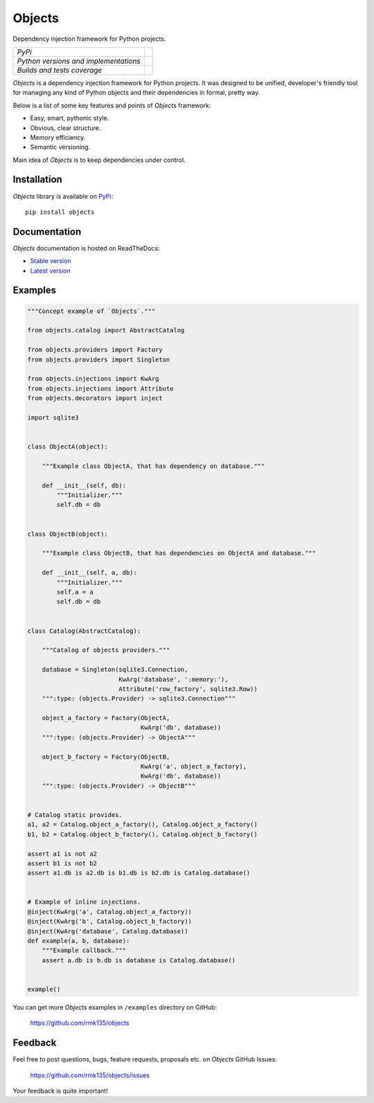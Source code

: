 Objects
=======

Dependency injection framework for Python projects.

+---------------------------------------+-------------------------------------------------------------------+
| *PyPi*                                | .. image:: https://img.shields.io/pypi/v/Objects.svg              |
|                                       |    :target: https://pypi.python.org/pypi/Objects/                 |
|                                       |    :alt: Latest Version                                           |
|                                       | .. image:: https://img.shields.io/pypi/dm/Objects.svg             |
|                                       |    :target: https://pypi.python.org/pypi/Objects/                 |
|                                       |    :alt: Downloads                                                |
|                                       | .. image:: https://img.shields.io/pypi/l/Objects.svg              |
|                                       |    :target: https://pypi.python.org/pypi/Objects/                 |
|                                       |    :alt: License                                                  |
+---------------------------------------+-------------------------------------------------------------------+
| *Python versions and implementations* | .. image:: https://img.shields.io/pypi/pyversions/Objects.svg     |
|                                       |    :target: https://pypi.python.org/pypi/Objects/                 |
|                                       |    :alt: Supported Python versions                                |
|                                       | .. image:: https://img.shields.io/pypi/implementation/Objects.svg |
|                                       |    :target: https://pypi.python.org/pypi/Objects/                 |
|                                       |    :alt: Supported Python implementations                         |
+---------------------------------------+-------------------------------------------------------------------+
| *Builds and tests coverage*           | .. image:: https://travis-ci.org/rmk135/objects.svg?branch=master |
|                                       |    :target: https://travis-ci.org/rmk135/objects                  |
|                                       |    :alt: Build Status                                             |
|                                       | .. image:: https://coveralls.io/repos/rmk135/objects/badge.svg    |
|                                       |    :target: https://coveralls.io/r/rmk135/objects                 |
|                                       |    :alt: Coverage Status                                          |
+---------------------------------------+-------------------------------------------------------------------+

*Objects* is a dependency injection framework for Python projects. 
It was designed to be unified, developer's friendly tool for managing any kind
of Python objects and their dependencies in formal, pretty way.

Below is a list of some key features and points of *Objects* framework:

- Easy, smart, pythonic style.
- Obvious, clear structure.
- Memory efficiency.
- Semantic versioning.

Main idea of *Objects* is to keep dependencies under control.

Installation
------------

*Objects* library is available on PyPi_::

    pip install objects

Documentation
-------------

*Objects* documentation is hosted on ReadTheDocs:

- `Stable version`_
- `Latest version`_

Examples
--------

.. code-block:: python

    """Concept example of `Objects`."""

    from objects.catalog import AbstractCatalog

    from objects.providers import Factory
    from objects.providers import Singleton

    from objects.injections import KwArg
    from objects.injections import Attribute
    from objects.decorators import inject

    import sqlite3


    class ObjectA(object):

        """Example class ObjectA, that has dependency on database."""

        def __init__(self, db):
            """Initializer."""
            self.db = db


    class ObjectB(object):

        """Example class ObjectB, that has dependencies on ObjectA and database."""

        def __init__(self, a, db):
            """Initializer."""
            self.a = a
            self.db = db


    class Catalog(AbstractCatalog):

        """Catalog of objects providers."""

        database = Singleton(sqlite3.Connection,
                             KwArg('database', ':memory:'),
                             Attribute('row_factory', sqlite3.Row))
        """:type: (objects.Provider) -> sqlite3.Connection"""

        object_a_factory = Factory(ObjectA,
                                   KwArg('db', database))
        """:type: (objects.Provider) -> ObjectA"""

        object_b_factory = Factory(ObjectB,
                                   KwArg('a', object_a_factory),
                                   KwArg('db', database))
        """:type: (objects.Provider) -> ObjectB"""


    # Catalog static provides.
    a1, a2 = Catalog.object_a_factory(), Catalog.object_a_factory()
    b1, b2 = Catalog.object_b_factory(), Catalog.object_b_factory()

    assert a1 is not a2
    assert b1 is not b2
    assert a1.db is a2.db is b1.db is b2.db is Catalog.database()


    # Example of inline injections.
    @inject(KwArg('a', Catalog.object_a_factory))
    @inject(KwArg('b', Catalog.object_b_factory))
    @inject(KwArg('database', Catalog.database))
    def example(a, b, database):
        """Example callback."""
        assert a.db is b.db is database is Catalog.database()


    example()

You can get more *Objects* examples in ``/examples`` directory on
GitHub:

    https://github.com/rmk135/objects


Feedback
--------

Feel free to post questions, bugs, feature requests, proposals etc. on
*Objects*  GitHub Issues:

    https://github.com/rmk135/objects/issues

Your feedback is quite important!


.. _PyPi: https://pypi.python.org/pypi/Objects
.. _Stable version: http://objects.readthedocs.org/en/stable/
.. _Latest version: http://objects.readthedocs.org/en/latest/
.. _SLOC: http://en.wikipedia.org/wiki/Source_lines_of_code
.. _SOLID: http://en.wikipedia.org/wiki/SOLID_%28object-oriented_design%29
.. _IoC: http://en.wikipedia.org/wiki/Inversion_of_control
.. _dependency injection: http://en.wikipedia.org/wiki/Dependency_injection
